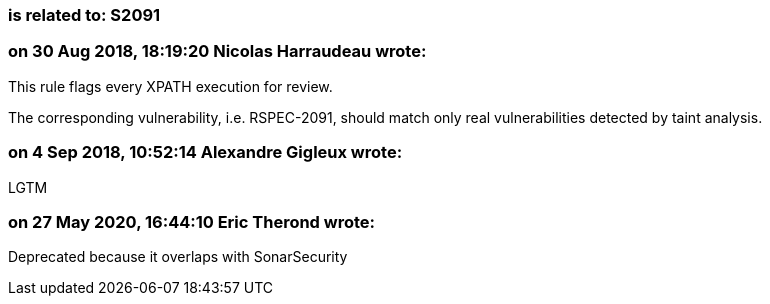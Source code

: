 === is related to: S2091

=== on 30 Aug 2018, 18:19:20 Nicolas Harraudeau wrote:
This rule flags every XPATH execution for review.

The corresponding vulnerability, i.e. RSPEC-2091, should match only real vulnerabilities detected by taint analysis.

=== on 4 Sep 2018, 10:52:14 Alexandre Gigleux wrote:
LGTM

=== on 27 May 2020, 16:44:10 Eric Therond wrote:
Deprecated because it overlaps with SonarSecurity

